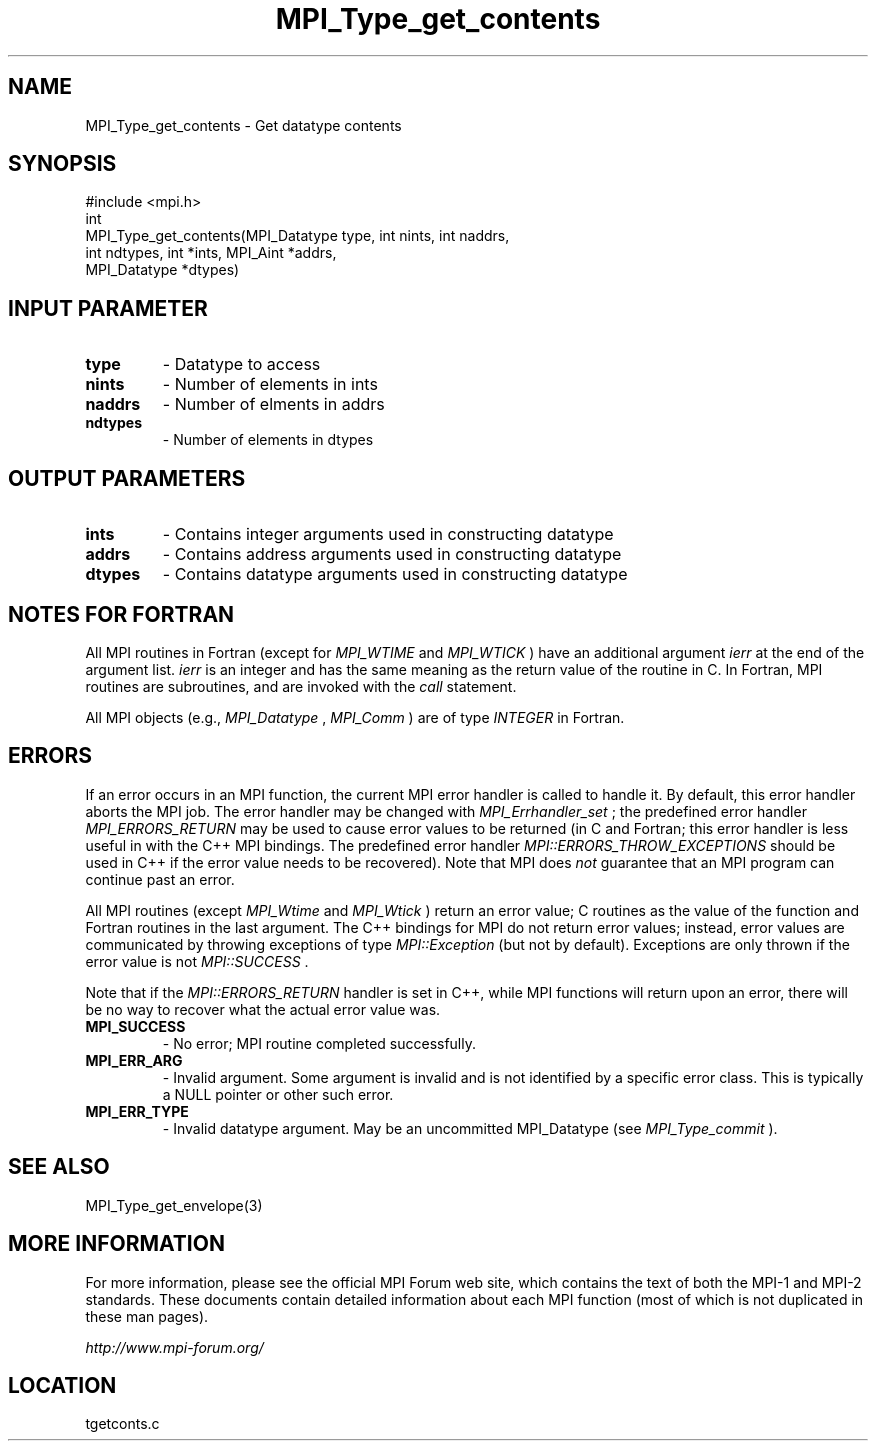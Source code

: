 .TH MPI_Type_get_contents 3 "6/24/2006" "LAM/MPI 7.1.4" "LAM/MPI"
.SH NAME
MPI_Type_get_contents \-  Get datatype contents 
.SH SYNOPSIS
.nf
#include <mpi.h>
int
MPI_Type_get_contents(MPI_Datatype type, int nints, int naddrs, 
                     int ndtypes, int *ints, MPI_Aint *addrs, 
                     MPI_Datatype *dtypes)
.fi
.SH INPUT PARAMETER
.PD 0
.TP
.B type 
- Datatype to access
.PD 1
.PD 0
.TP
.B nints 
- Number of elements in ints
.PD 1
.PD 0
.TP
.B naddrs 
- Number of elments in addrs
.PD 1
.PD 0
.TP
.B ndtypes 
- Number of elements in dtypes
.PD 1

.SH OUTPUT PARAMETERS
.PD 0
.TP
.B ints 
- Contains integer arguments used in constructing datatype 
.PD 1
.PD 0
.TP
.B addrs 
- Contains address arguments used in constructing datatype
.PD 1
.PD 0
.TP
.B dtypes 
- Contains datatype arguments used in constructing datatype
.PD 1

.SH NOTES FOR FORTRAN

All MPI routines in Fortran (except for 
.I MPI_WTIME
and 
.I MPI_WTICK
)
have an additional argument 
.I ierr
at the end of the argument list.
.I ierr
is an integer and has the same meaning as the return value of
the routine in C.  In Fortran, MPI routines are subroutines, and are
invoked with the 
.I call
statement.

All MPI objects (e.g., 
.I MPI_Datatype
, 
.I MPI_Comm
) are of type
.I INTEGER
in Fortran.

.SH ERRORS

If an error occurs in an MPI function, the current MPI error handler
is called to handle it.  By default, this error handler aborts the
MPI job.  The error handler may be changed with 
.I MPI_Errhandler_set
;
the predefined error handler 
.I MPI_ERRORS_RETURN
may be used to cause
error values to be returned (in C and Fortran; this error handler is
less useful in with the C++ MPI bindings.  The predefined error
handler 
.I MPI::ERRORS_THROW_EXCEPTIONS
should be used in C++ if the
error value needs to be recovered).  Note that MPI does 
.I not
guarantee that an MPI program can continue past an error.

All MPI routines (except 
.I MPI_Wtime
and 
.I MPI_Wtick
) return an error
value; C routines as the value of the function and Fortran routines
in the last argument.  The C++ bindings for MPI do not return error
values; instead, error values are communicated by throwing exceptions
of type 
.I MPI::Exception
(but not by default).  Exceptions are only
thrown if the error value is not 
.I MPI::SUCCESS
\&.


Note that if the 
.I MPI::ERRORS_RETURN
handler is set in C++, while
MPI functions will return upon an error, there will be no way to
recover what the actual error value was.
.PD 0
.TP
.B MPI_SUCCESS 
- No error; MPI routine completed successfully.
.PD 1
.PD 0
.TP
.B MPI_ERR_ARG 
- Invalid argument.  Some argument is invalid and is not
identified by a specific error class.  This is typically a NULL
pointer or other such error.
.PD 1
.PD 0
.TP
.B MPI_ERR_TYPE 
- Invalid datatype argument.  May be an uncommitted
MPI_Datatype (see 
.I MPI_Type_commit
).
.PD 1

.SH SEE ALSO
MPI_Type_get_envelope(3)
.br

.SH MORE INFORMATION

For more information, please see the official MPI Forum web site,
which contains the text of both the MPI-1 and MPI-2 standards.  These
documents contain detailed information about each MPI function (most
of which is not duplicated in these man pages).

.I http://www.mpi-forum.org/
.SH LOCATION
tgetconts.c
